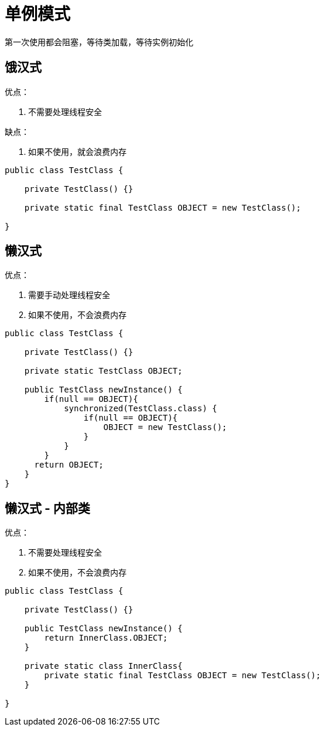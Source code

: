
= 单例模式

第一次使用都会阻塞，等待类加载，等待实例初始化

== 饿汉式

优点：

. 不需要处理线程安全

缺点：

. 如果不使用，就会浪费内存

[source,java]
----
public class TestClass {

    private TestClass() {}

    private static final TestClass OBJECT = new TestClass();

}

----

== 懒汉式

优点：

. 需要手动处理线程安全
. 如果不使用，不会浪费内存

[source,java]
----
public class TestClass {

    private TestClass() {}

    private static TestClass OBJECT;

    public TestClass newInstance() {
        if(null == OBJECT){
            synchronized(TestClass.class) {
                if(null == OBJECT){
                    OBJECT = new TestClass();
                }
            }
        }
      return OBJECT;
    }
}

----

== 懒汉式 - 内部类

优点：

. 不需要处理线程安全
. 如果不使用，不会浪费内存

[source,java]
----
public class TestClass {

    private TestClass() {}

    public TestClass newInstance() {
        return InnerClass.OBJECT;
    }

    private static class InnerClass{
        private static final TestClass OBJECT = new TestClass();
    }

}

----
